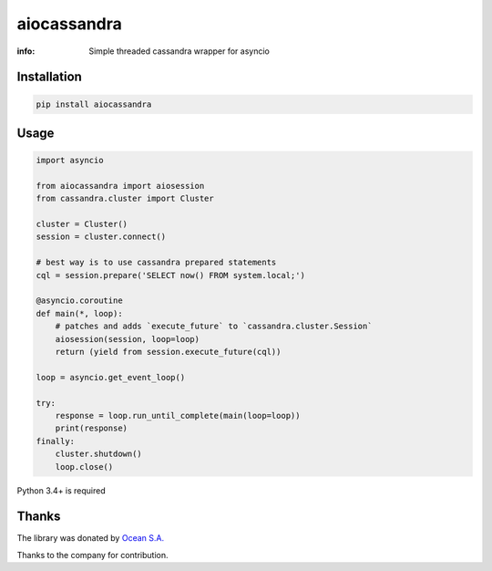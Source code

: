 aiocassandra
============

:info: Simple threaded cassandra wrapper for asyncio

.. image:: https://travis-ci.org/aio-libs/aiocassandra.svg?branch=master
    :target: https://travis-ci.org/aio-libs/aiocassandra

.. image:: https://img.shields.io/pypi/v/aiocassandra.svg
    :target: https://pypi.python.org/pypi/aiocassandra

.. image:: https://codecov.io/gh/aio-libs/aiocassandra/branch/master/graph/badge.svg
    :target: https://codecov.io/gh/aio-libs/aiocassandra

Installation
------------

.. code-block:: shell

    pip install aiocassandra

Usage
-----

.. code-block:: python

    import asyncio

    from aiocassandra import aiosession
    from cassandra.cluster import Cluster

    cluster = Cluster()
    session = cluster.connect()

    # best way is to use cassandra prepared statements
    cql = session.prepare('SELECT now() FROM system.local;')

    @asyncio.coroutine
    def main(*, loop):
        # patches and adds `execute_future` to `cassandra.cluster.Session`
        aiosession(session, loop=loop)
        return (yield from session.execute_future(cql))

    loop = asyncio.get_event_loop()

    try:
        response = loop.run_until_complete(main(loop=loop))
        print(response)
    finally:
        cluster.shutdown()
        loop.close()

Python 3.4+ is required

Thanks
------

The library was donated by `Ocean S.A. <https://ocean.io/>`_

Thanks to the company for contribution.
